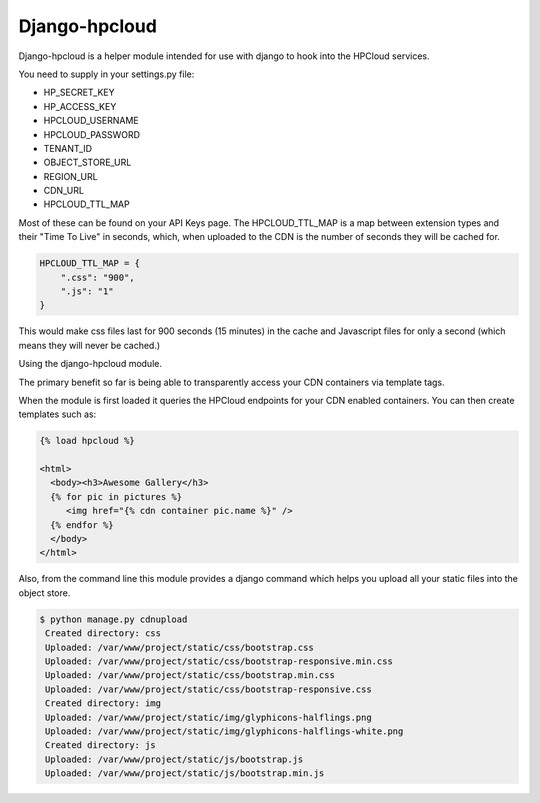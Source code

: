 Django-hpcloud
==============


Django-hpcloud is a helper module intended for use with django to hook into the
HPCloud services.

You need to supply in your settings.py file:

* HP_SECRET_KEY
* HP_ACCESS_KEY
* HPCLOUD_USERNAME
* HPCLOUD_PASSWORD
* TENANT_ID
* OBJECT_STORE_URL
* REGION_URL
* CDN_URL
* HPCLOUD_TTL_MAP

Most of these can be found on your API Keys page. The HPCLOUD_TTL_MAP is a map
between extension types and their "Time To Live" in seconds, which, when uploaded
to the CDN is the number of seconds they will be cached for.

.. code-block:: python

    HPCLOUD_TTL_MAP = {
        ".css": "900",
        ".js": "1"
    }


This would make css files last for 900 seconds (15 minutes) in the cache and
Javascript files for only a second (which means they will never be cached.)

Using the django-hpcloud module.

The primary benefit so far is being able to transparently access your CDN containers
via template tags.

When the module is first loaded it queries the HPCloud endpoints for your CDN enabled
containers. You can then create templates such as:


.. code-block:: html

    {% load hpcloud %}

    <html>
      <body><h3>Awesome Gallery</h3>
      {% for pic in pictures %}
         <img href="{% cdn container pic.name %}" />
      {% endfor %}
      </body>
    </html>


Also, from the command line this module provides a django command which helps
you upload all your static files into the object store.

.. code-block:: bash

   $ python manage.py cdnupload
    Created directory: css
    Uploaded: /var/www/project/static/css/bootstrap.css
    Uploaded: /var/www/project/static/css/bootstrap-responsive.min.css
    Uploaded: /var/www/project/static/css/bootstrap.min.css
    Uploaded: /var/www/project/static/css/bootstrap-responsive.css
    Created directory: img
    Uploaded: /var/www/project/static/img/glyphicons-halflings.png
    Uploaded: /var/www/project/static/img/glyphicons-halflings-white.png
    Created directory: js
    Uploaded: /var/www/project/static/js/bootstrap.js
    Uploaded: /var/www/project/static/js/bootstrap.min.js
